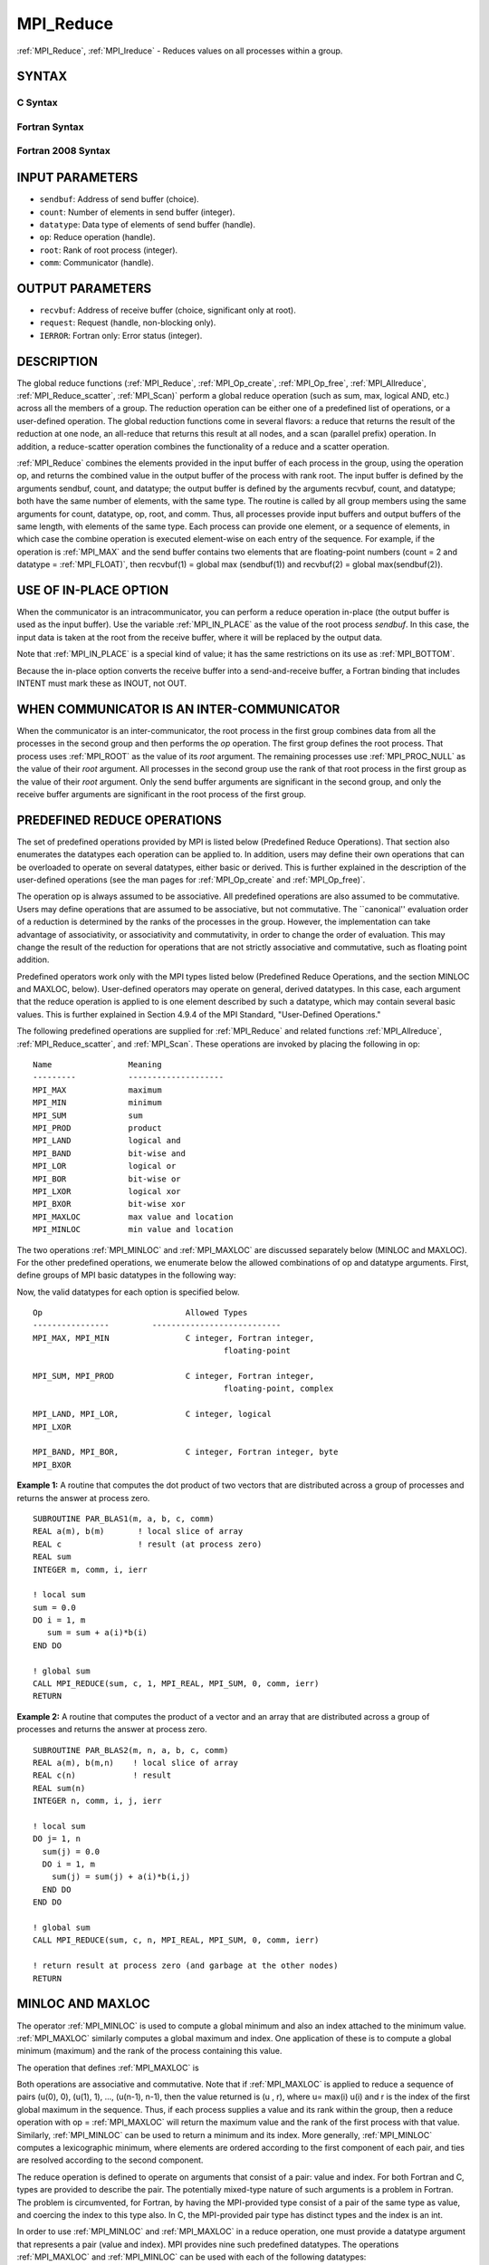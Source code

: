 .. _MPI_Reduce:

MPI_Reduce
~~~~~~~~~~

:ref:`MPI_Reduce`, :ref:`MPI_Ireduce` - Reduces values on all processes within a
group.

SYNTAX
======

C Syntax
--------

.. code-block:: c
   :linenos:

   #include <mpi.h>
   int MPI_Reduce(const void *sendbuf, void *recvbuf, int count,
                  MPI_Datatype datatype, MPI_Op op, int root,
                  MPI_Comm comm)

   int MPI_Ireduce(const void *sendbuf, void *recvbuf, int count,
                   MPI_Datatype datatype, MPI_Op op, int root,
                   MPI_Comm comm, MPI_Request *request)

Fortran Syntax
--------------

.. code-block:: fortran
   :linenos:

   USE MPI
   ! or the older form: INCLUDE 'mpif.h'
   MPI_REDUCE(SENDBUF, RECVBUF, COUNT, DATATYPE, OP, ROOT, COMM,
   		IERROR)
   	<type>	SENDBUF(*), RECVBUF(*)
   	INTEGER	COUNT, DATATYPE, OP, ROOT, COMM, IERROR

   MPI_IREDUCE(SENDBUF, RECVBUF, COUNT, DATATYPE, OP, ROOT, COMM,
               REQUEST, IERROR)
   	<type>	SENDBUF(*), RECVBUF(*)
   	INTEGER	COUNT, DATATYPE, OP, ROOT, COMM, REQUEST, IERROR

Fortran 2008 Syntax
-------------------

.. code-block:: fortran
   :linenos:

   USE mpi_f08
   MPI_Reduce(sendbuf, recvbuf, count, datatype, op, root, comm, ierror)
   	TYPE(*), DIMENSION(..), INTENT(IN) :: sendbuf
   	TYPE(*), DIMENSION(..) :: recvbuf
   	INTEGER, INTENT(IN) :: count, root
   	TYPE(MPI_Datatype), INTENT(IN) :: datatype
   	TYPE(MPI_Op), INTENT(IN) :: op
   	TYPE(MPI_Comm), INTENT(IN) :: comm
   	INTEGER, OPTIONAL, INTENT(OUT) :: ierror

   MPI_Ireduce(sendbuf, recvbuf, count, datatype, op, root, comm, request,
   		ierror)
   	TYPE(*), DIMENSION(..), INTENT(IN), ASYNCHRONOUS :: sendbuf
   	TYPE(*), DIMENSION(..), ASYNCHRONOUS :: recvbuf
   	INTEGER, INTENT(IN) :: count, root
   	TYPE(MPI_Datatype), INTENT(IN) :: datatype
   	TYPE(MPI_Op), INTENT(IN) :: op
   	TYPE(MPI_Comm), INTENT(IN) :: comm
   	TYPE(MPI_Request), INTENT(OUT) :: request
   	INTEGER, OPTIONAL, INTENT(OUT) :: ierror

INPUT PARAMETERS
================

* ``sendbuf``: Address of send buffer (choice). 

* ``count``: Number of elements in send buffer (integer). 

* ``datatype``: Data type of elements of send buffer (handle). 

* ``op``: Reduce operation (handle). 

* ``root``: Rank of root process (integer). 

* ``comm``: Communicator (handle). 

OUTPUT PARAMETERS
=================

* ``recvbuf``: Address of receive buffer (choice, significant only at root). 

* ``request``: Request (handle, non-blocking only). 

* ``IERROR``: Fortran only: Error status (integer). 

DESCRIPTION
===========

The global reduce functions (:ref:`MPI_Reduce`, :ref:`MPI_Op_create`, :ref:`MPI_Op_free`,
:ref:`MPI_Allreduce`, :ref:`MPI_Reduce_scatter`, :ref:`MPI_Scan)` perform a global reduce
operation (such as sum, max, logical AND, etc.) across all the members
of a group. The reduction operation can be either one of a predefined
list of operations, or a user-defined operation. The global reduction
functions come in several flavors: a reduce that returns the result of
the reduction at one node, an all-reduce that returns this result at all
nodes, and a scan (parallel prefix) operation. In addition, a
reduce-scatter operation combines the functionality of a reduce and a
scatter operation.

:ref:`MPI_Reduce` combines the elements provided in the input buffer of each
process in the group, using the operation op, and returns the combined
value in the output buffer of the process with rank root. The input
buffer is defined by the arguments sendbuf, count, and datatype; the
output buffer is defined by the arguments recvbuf, count, and datatype;
both have the same number of elements, with the same type. The routine
is called by all group members using the same arguments for count,
datatype, op, root, and comm. Thus, all processes provide input buffers
and output buffers of the same length, with elements of the same type.
Each process can provide one element, or a sequence of elements, in
which case the combine operation is executed element-wise on each entry
of the sequence. For example, if the operation is :ref:`MPI_MAX` and the send
buffer contains two elements that are floating-point numbers (count = 2
and datatype = :ref:`MPI_FLOAT)`, then recvbuf(1) = global max (sendbuf(1)) and
recvbuf(2) = global max(sendbuf(2)).

USE OF IN-PLACE OPTION
======================

When the communicator is an intracommunicator, you can perform a reduce
operation in-place (the output buffer is used as the input buffer). Use
the variable :ref:`MPI_IN_PLACE` as the value of the root process *sendbuf*. In
this case, the input data is taken at the root from the receive buffer,
where it will be replaced by the output data.

Note that :ref:`MPI_IN_PLACE` is a special kind of value; it has the same
restrictions on its use as :ref:`MPI_BOTTOM`.

Because the in-place option converts the receive buffer into a
send-and-receive buffer, a Fortran binding that includes INTENT must
mark these as INOUT, not OUT.

WHEN COMMUNICATOR IS AN INTER-COMMUNICATOR
==========================================

When the communicator is an inter-communicator, the root process in the
first group combines data from all the processes in the second group and
then performs the *op* operation. The first group defines the root
process. That process uses :ref:`MPI_ROOT` as the value of its *root* argument.
The remaining processes use :ref:`MPI_PROC_NULL` as the value of their *root*
argument. All processes in the second group use the rank of that root
process in the first group as the value of their *root* argument. Only
the send buffer arguments are significant in the second group, and only
the receive buffer arguments are significant in the root process of the
first group.

PREDEFINED REDUCE OPERATIONS
============================

The set of predefined operations provided by MPI is listed below
(Predefined Reduce Operations). That section also enumerates the
datatypes each operation can be applied to. In addition, users may
define their own operations that can be overloaded to operate on several
datatypes, either basic or derived. This is further explained in the
description of the user-defined operations (see the man pages for
:ref:`MPI_Op_create` and :ref:`MPI_Op_free)`.

The operation op is always assumed to be associative. All predefined
operations are also assumed to be commutative. Users may define
operations that are assumed to be associative, but not commutative. The
\``canonical'' evaluation order of a reduction is determined by the
ranks of the processes in the group. However, the implementation can
take advantage of associativity, or associativity and commutativity, in
order to change the order of evaluation. This may change the result of
the reduction for operations that are not strictly associative and
commutative, such as floating point addition.

Predefined operators work only with the MPI types listed below
(Predefined Reduce Operations, and the section MINLOC and MAXLOC,
below). User-defined operators may operate on general, derived
datatypes. In this case, each argument that the reduce operation is
applied to is one element described by such a datatype, which may
contain several basic values. This is further explained in Section 4.9.4
of the MPI Standard, "User-Defined Operations."

The following predefined operations are supplied for :ref:`MPI_Reduce` and
related functions :ref:`MPI_Allreduce`, :ref:`MPI_Reduce_scatter`, and :ref:`MPI_Scan`. These
operations are invoked by placing the following in op:

::

   	Name                Meaning
        ---------           --------------------
   	MPI_MAX             maximum
   	MPI_MIN             minimum
   	MPI_SUM             sum
   	MPI_PROD            product
   	MPI_LAND            logical and
   	MPI_BAND            bit-wise and
   	MPI_LOR             logical or
   	MPI_BOR             bit-wise or
   	MPI_LXOR            logical xor
   	MPI_BXOR            bit-wise xor
   	MPI_MAXLOC          max value and location
   	MPI_MINLOC          min value and location

The two operations :ref:`MPI_MINLOC` and :ref:`MPI_MAXLOC` are discussed separately
below (MINLOC and MAXLOC). For the other predefined operations, we
enumerate below the allowed combinations of op and datatype arguments.
First, define groups of MPI basic datatypes in the following way:

.. code-block:: c
   :linenos:

   	C integer:            MPI_INT, MPI_LONG, MPI_SHORT,
   	                      MPI_UNSIGNED_SHORT, MPI_UNSIGNED,
   	                      MPI_UNSIGNED_LONG
   	Fortran integer:      MPI_INTEGER
   	Floating-point:       MPI_FLOAT, MPI_DOUBLE, MPI_REAL,
   	                      MPI_DOUBLE_PRECISION, MPI_LONG_DOUBLE
   	Logical:              MPI_LOGICAL
   	Complex:              MPI_COMPLEX
   	Byte:                 MPI_BYTE

Now, the valid datatypes for each option is specified below.

::

   	Op                      	Allowed Types
        ----------------         ---------------------------
   	MPI_MAX, MPI_MIN		C integer, Fortran integer,
   						floating-point

   	MPI_SUM, MPI_PROD 		C integer, Fortran integer,
   						floating-point, complex

   	MPI_LAND, MPI_LOR,		C integer, logical
   	MPI_LXOR

   	MPI_BAND, MPI_BOR,		C integer, Fortran integer, byte
   	MPI_BXOR

**Example 1:** A routine that computes the dot product of two vectors
that are distributed across a group of processes and returns the answer
at process zero.

::

       SUBROUTINE PAR_BLAS1(m, a, b, c, comm)
       REAL a(m), b(m)       ! local slice of array
       REAL c                ! result (at process zero)
       REAL sum
       INTEGER m, comm, i, ierr

       ! local sum
       sum = 0.0
       DO i = 1, m
          sum = sum + a(i)*b(i)
       END DO

       ! global sum
       CALL MPI_REDUCE(sum, c, 1, MPI_REAL, MPI_SUM, 0, comm, ierr)
       RETURN

**Example 2:** A routine that computes the product of a vector and an
array that are distributed across a group of processes and returns the
answer at process zero.

::

       SUBROUTINE PAR_BLAS2(m, n, a, b, c, comm)
       REAL a(m), b(m,n)    ! local slice of array
       REAL c(n)            ! result
       REAL sum(n)
       INTEGER n, comm, i, j, ierr

       ! local sum
       DO j= 1, n
         sum(j) = 0.0
         DO i = 1, m
           sum(j) = sum(j) + a(i)*b(i,j)
         END DO
       END DO

       ! global sum
       CALL MPI_REDUCE(sum, c, n, MPI_REAL, MPI_SUM, 0, comm, ierr)

       ! return result at process zero (and garbage at the other nodes)
       RETURN

MINLOC AND MAXLOC
=================

The operator :ref:`MPI_MINLOC` is used to compute a global minimum and also an
index attached to the minimum value. :ref:`MPI_MAXLOC` similarly computes a
global maximum and index. One application of these is to compute a
global minimum (maximum) and the rank of the process containing this
value.

The operation that defines :ref:`MPI_MAXLOC` is

.. code-block:: c
   :linenos:

            ( u )    (  v )      ( w )
            (   )  o (    )   =  (   )
            ( i )    (  j )      ( k )

   where

       w = max(u, v)

   and

            ( i            if u > v
            (
      k   = ( min(i, j)    if u = v
            (
            (  j           if u < v)


   MPI_MINLOC is defined similarly:

            ( u )    (  v )      ( w )
            (   )  o (    )   =  (   )
            ( i )    (  j )      ( k )

   where

       w = min(u, v)

   and

            ( i            if u < v
            (
      k   = ( min(i, j)    if u = v
            (
            (  j           if u > v)

Both operations are associative and commutative. Note that if :ref:`MPI_MAXLOC`
is applied to reduce a sequence of pairs (u(0), 0), (u(1), 1), ...,
(u(n-1), n-1), then the value returned is (u , r), where u= max(i) u(i)
and r is the index of the first global maximum in the sequence. Thus, if
each process supplies a value and its rank within the group, then a
reduce operation with op = :ref:`MPI_MAXLOC` will return the maximum value and
the rank of the first process with that value. Similarly, :ref:`MPI_MINLOC` can
be used to return a minimum and its index. More generally, :ref:`MPI_MINLOC`
computes a lexicographic minimum, where elements are ordered according
to the first component of each pair, and ties are resolved according to
the second component.

The reduce operation is defined to operate on arguments that consist of
a pair: value and index. For both Fortran and C, types are provided to
describe the pair. The potentially mixed-type nature of such arguments
is a problem in Fortran. The problem is circumvented, for Fortran, by
having the MPI-provided type consist of a pair of the same type as
value, and coercing the index to this type also. In C, the MPI-provided
pair type has distinct types and the index is an int.

In order to use :ref:`MPI_MINLOC` and :ref:`MPI_MAXLOC` in a reduce operation, one
must provide a datatype argument that represents a pair (value and
index). MPI provides nine such predefined datatypes. The operations
:ref:`MPI_MAXLOC` and :ref:`MPI_MINLOC` can be used with each of the following
datatypes:

::

       Fortran:
       Name                     Description
       MPI_2REAL                pair of REALs
       MPI_2DOUBLE_PRECISION    pair of DOUBLE-PRECISION variables
       MPI_2INTEGER             pair of INTEGERs

       C:
       Name        	    	Description
       MPI_FLOAT_INT            float and int
       MPI_DOUBLE_INT           double and int
       MPI_LONG_INT             long and int
       MPI_2INT                 pair of ints
       MPI_SHORT_INT            short and int
       MPI_LONG_DOUBLE_INT      long double and int

The data type MPI_2REAL is equivalent to:

::

       MPI_TYPE_CONTIGUOUS(2, MPI_REAL, MPI_2REAL)

Similar statements apply for MPI_2INTEGER, MPI_2DOUBLE_PRECISION, and
MPI_2INT.

The datatype :ref:`MPI_FLOAT_INT` is as if defined by the following sequence of
instructions.

::

       type[0] = MPI_FLOAT
       type[1] = MPI_INT
       disp[0] = 0
       disp[1] = sizeof(float)
       block[0] = 1
       block[1] = 1
       MPI_TYPE_STRUCT(2, block, disp, type, MPI_FLOAT_INT)

Similar statements apply for :ref:`MPI_LONG_INT` and :ref:`MPI_DOUBLE_INT`.

**Example 3:** Each process has an array of 30 doubles, in C. For each
of the 30 locations, compute the value and rank of the process
containing the largest value.

::

           ...
           /* each process has an array of 30 double: ain[30]
            */
           double ain[30], aout[30];
           int  ind[30];
           struct {
               double val;
               int   rank;
           } in[30], out[30];
           int i, myrank, root;

           MPI_Comm_rank(MPI_COMM_WORLD, &myrank);
           for (i=0; i<30; ++i) {
               in[i].val = ain[i];
               in[i].rank = myrank;
           }
           MPI_Reduce( in, out, 30, MPI_DOUBLE_INT, MPI_MAXLOC, root, comm );
           /* At this point, the answer resides on process root
            */
           if (myrank == root) {
               /* read ranks out
                */
               for (i=0; i<30; ++i) {
                   aout[i] = out[i].val;
                   ind[i] = out[i].rank;
               }
           }

**Example 4:** Same example, in Fortran.

.. code-block:: fortran
   :linenos:

       ...
       ! each process has an array of 30 double: ain(30)

       DOUBLE PRECISION ain(30), aout(30)
       INTEGER ind(30);
       DOUBLE PRECISION in(2,30), out(2,30)
       INTEGER i, myrank, root, ierr;

       MPI_COMM_RANK(MPI_COMM_WORLD, myrank);
           DO I=1, 30
               in(1,i) = ain(i)
               in(2,i) = myrank    ! myrank is coerced to a double
           END DO

       MPI_REDUCE( in, out, 30, MPI_2DOUBLE_PRECISION, MPI_MAXLOC, root,
                                                                 comm, ierr );
       ! At this point, the answer resides on process root

       IF (myrank .EQ. root) THEN
               ! read ranks out
               DO I= 1, 30
                   aout(i) = out(1,i)
                   ind(i) = out(2,i)  ! rank is coerced back to an integer
               END DO
           END IF

**Example 5:** Each process has a nonempty array of values. Find the
minimum global value, the rank of the process that holds it, and its
index on this process.

::

       #define  LEN   1000

       float val[LEN];        /* local array of values */
       int count;             /* local number of values */
       int myrank, minrank, minindex;
       float minval;

       struct {
           float value;
           int   index;
       } in, out;

       /* local minloc */
       in.value = val[0];
       in.index = 0;
       for (i=1; i < count; i++)
           if (in.value > val[i]) {
               in.value = val[i];
               in.index = i;
           }

       /* global minloc */
       MPI_Comm_rank(MPI_COMM_WORLD, &myrank);
       in.index = myrank*LEN + in.index;
       MPI_Reduce( in, out, 1, MPI_FLOAT_INT, MPI_MINLOC, root, comm );
           /* At this point, the answer resides on process root
            */
       if (myrank == root) {
           /* read answer out
            */
           minval = out.value;
           minrank = out.index / LEN;
           minindex = out.index % LEN;

All MPI objects (e.g., :ref:`MPI_Datatype`, :ref:`MPI_Comm)` are of type INTEGER in
Fortran.

NOTES ON COLLECTIVE OPERATIONS
==============================

The reduction functions ( :ref:`MPI_Op` ) do not return an error value. As a
result, if the functions detect an error, all they can do is either call
:ref:`MPI_Abort` or silently skip the problem. Thus, if you change the error
handler from :ref:`MPI_ERRORS_ARE_FATAL` to something else, for example,
:ref:`MPI_ERRORS_RETURN` , then no error may be indicated.

The reason for this is the performance problems in ensuring that all
collective routines return the same error value.

ERRORS
======

Almost all MPI routines return an error value; C routines as the value
of the function and Fortran routines in the last argument.

Before the error value is returned, the current MPI error handler is
called. By default, this error handler aborts the MPI job, except for
I/O function errors. The error handler may be changed with
:ref:`MPI_Comm_set_errhandler`; the predefined error handler :ref:`MPI_ERRORS_RETURN`
may be used to cause error values to be returned. Note that MPI does not
guarantee that an MPI program can continue past an error.


.. seealso:: | :ref:`MPI_Allreduce` | :ref:`MPI_Reduce_scatter` | :ref:`MPI_Scan` | :ref:`MPI_Op_create` | :ref:`MPI_Op_free` 
